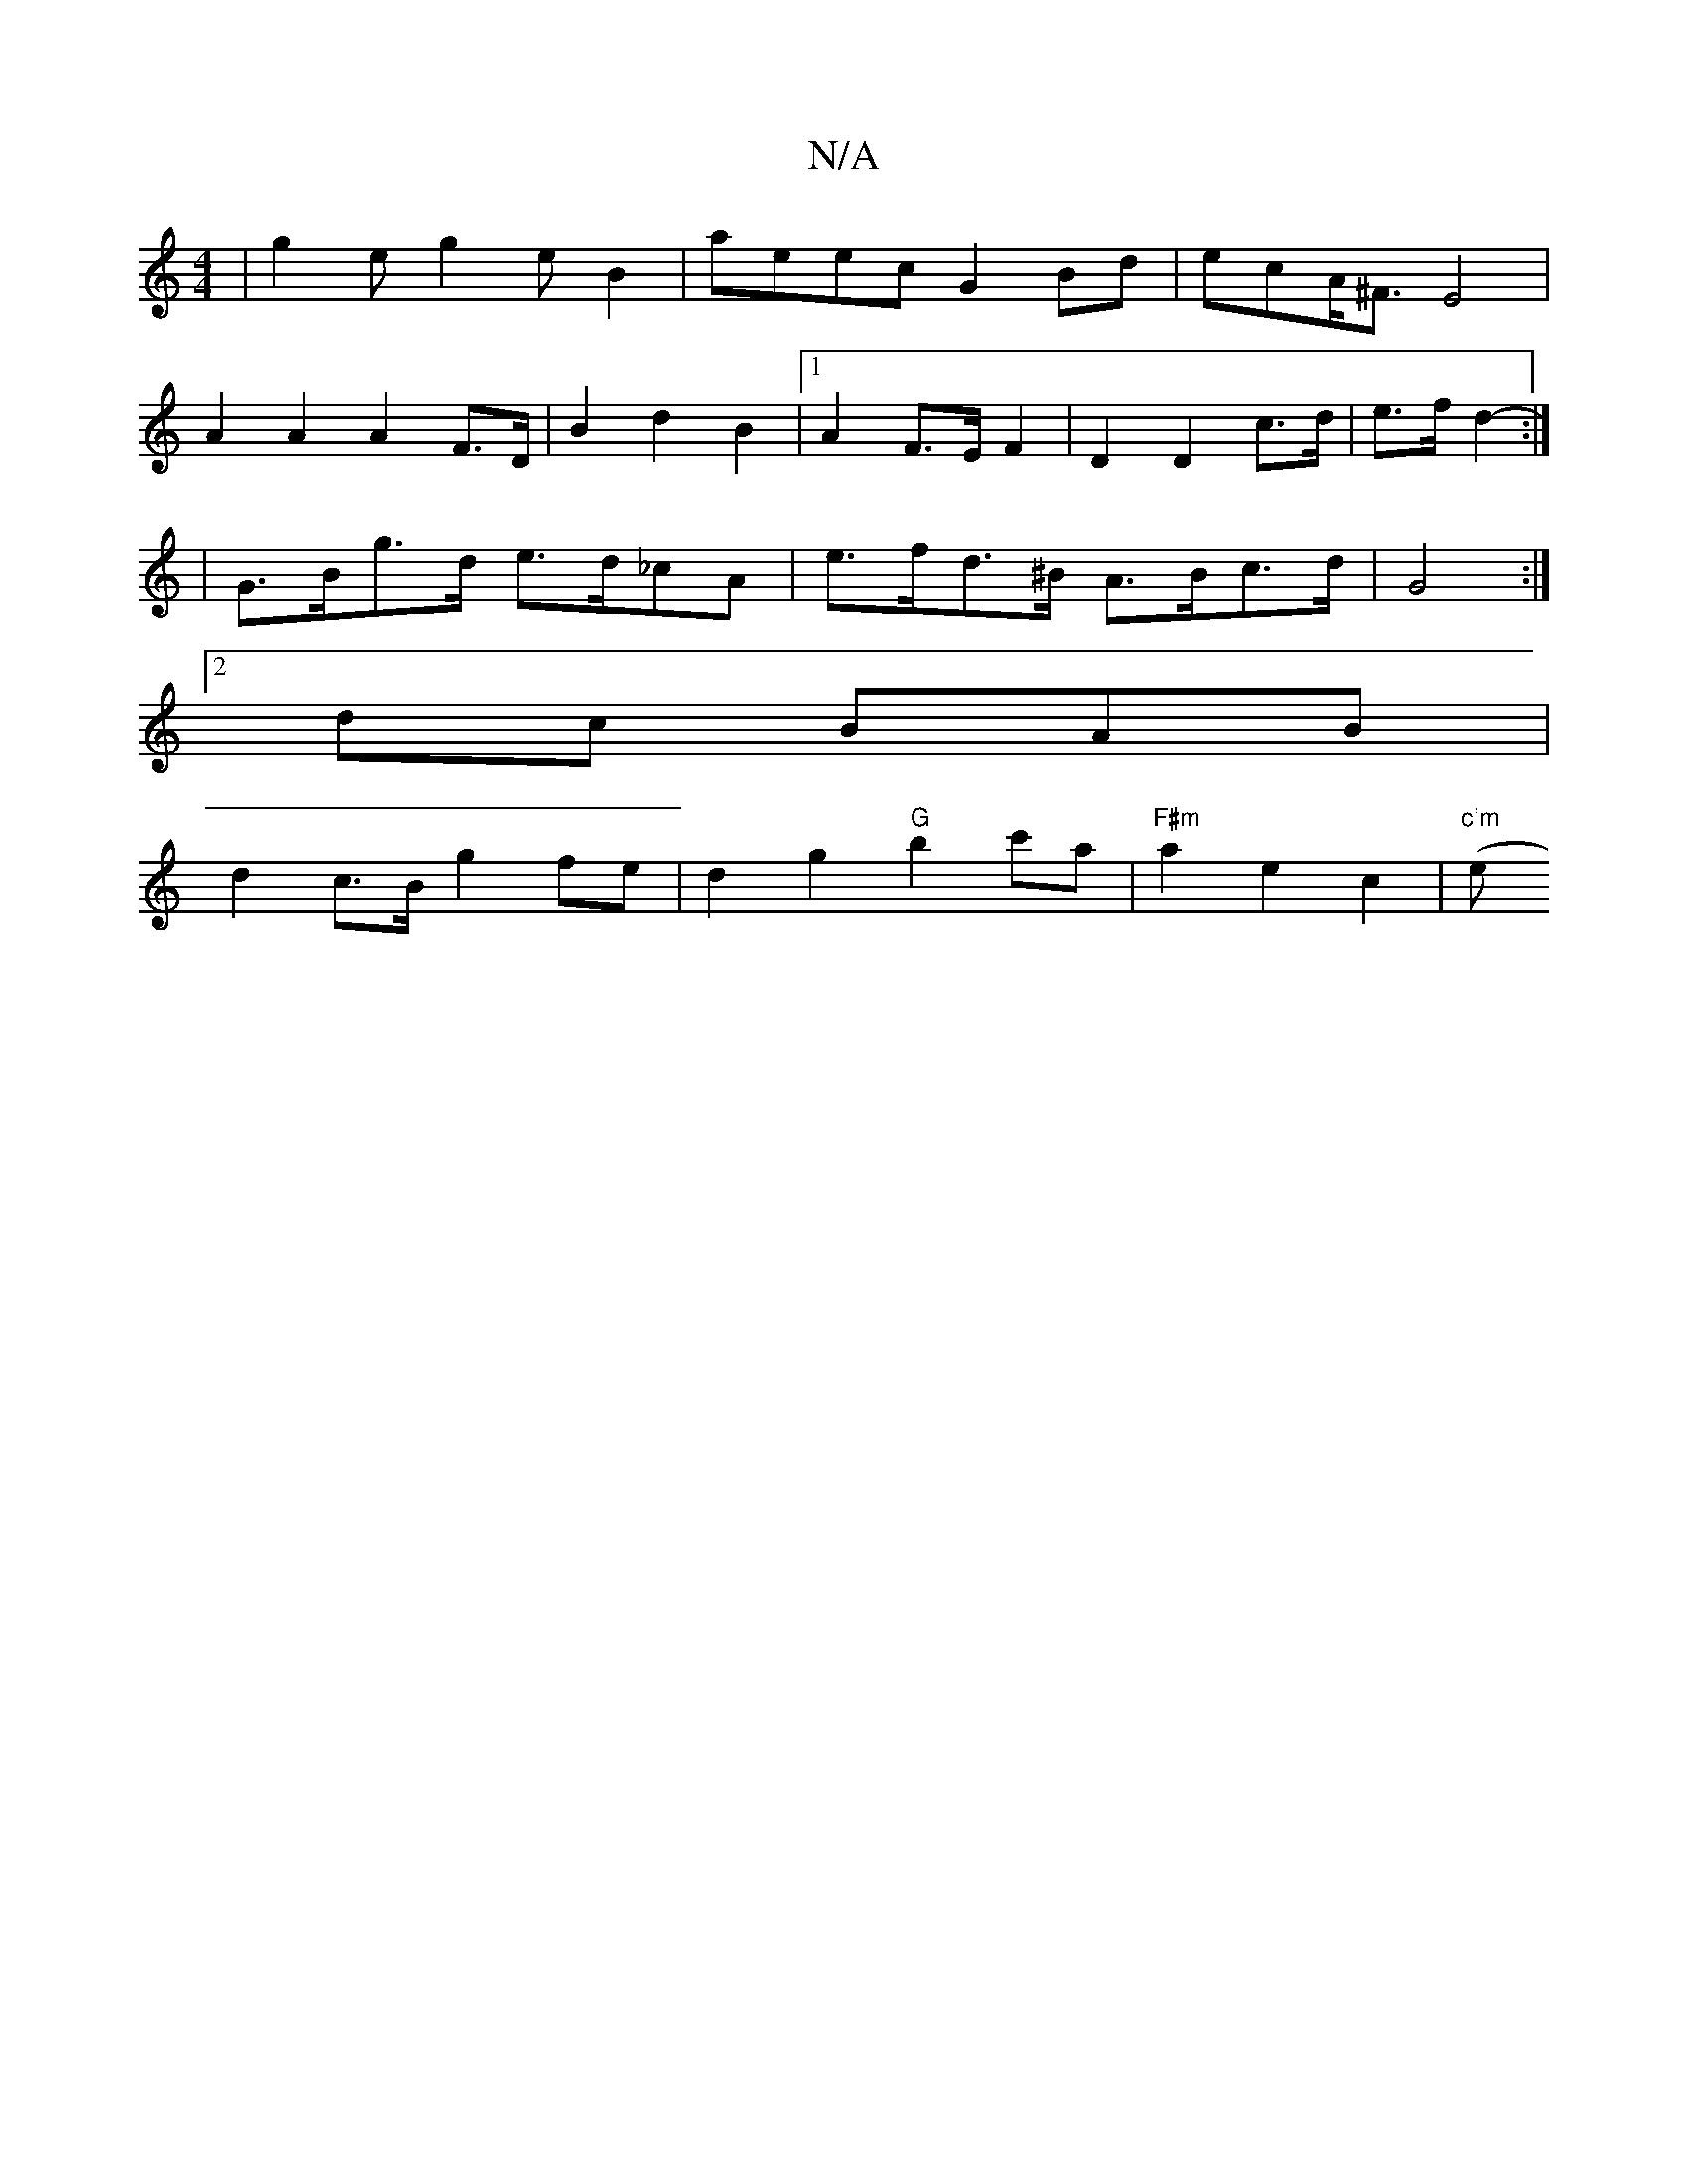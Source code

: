 X:1
T:N/A
M:4/4
R:N/A
K:Cmajor
|g2e g2eB2|aeec G2Bd | ecA<^F E4 |
A2 A2 A2 F>D | B2 d2 B2 |1 A2 F>E F2 | D2 D2 c>d | e>f d2- :|
|G>Bg>d e>d_cA | e>fd>^B A>Bc>d | G4 :|
[2 dc BAB |
d2 c>B g2 fe | d2 g2 "G" b2 c'a|"F#m"a2e2c2|"c'm"(e